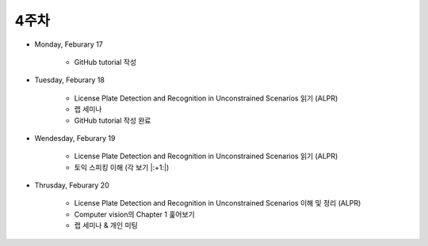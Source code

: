 ======
4주차
======

* Monday, Feburary 17

    * GitHub tutorial 작성

* Tuesday, Feburary 18

    * License Plate Detection and Recognition in Unconstrained Scenarios 읽기 (ALPR)
    * 랩 세미나
    * GitHub tutorial 작성 완료

* Wendesday, Feburary 19

    * License Plate Detection and Recognition in Unconstrained Scenarios 읽기 (ALPR)
    * 토익 스피킹 이해 (각 보기 |:+1:|)

* Thrusday, Feburary 20

    * License Plate Detection and Recognition in Unconstrained Scenarios 이해 및 정리 (ALPR)
    * Computer vision의 Chapter 1 훑어보기
    * 랩 세미나 & 개인 미팅
